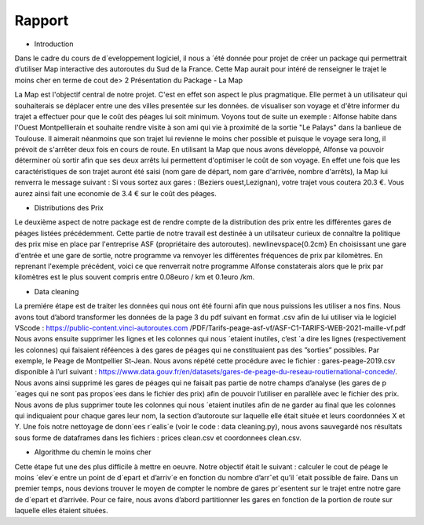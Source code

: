 Rapport 
===================

- Introduction
Dans le cadre du cours de d´eveloppement logiciel, il nous a ´été donnée pour projet de créer un package qui permettrait d’utiliser Map interactive des autoroutes du Sud de la France. Cette Map aurait pour intéré de renseigner le trajet le moins cher en terme de cout de>
2 Présentation du Package
- La Map

La Map est l'objectif central de notre projet. C'est en effet son aspect le plus pragmatique.
Elle permet à un utilisateur qui souhaiterais se déplacer entre une des villes presentée sur les données.
de visualiser son voyage et d'être informer du trajet a effectuer pour que le coût des péages lui soit minimum. Voyons tout de suite un exemple :
Alfonse habite dans l'Ouest Montpellierain et souhaite rendre visite à son ami qui vie à proximité de la sortie "Le Palays" dans la banlieue de Toulouse.
Il aimerait néanmoins que son trajet lui revienne le moins cher possible et puisque le voyage sera long, il prévoit de s'arrêter deux fois en cours de route. 
En utilisant la Map que nous avons développé, Alfonse va pouvoir déterminer où sortir afin que ses deux arrêts lui permettent d'optimiser le coût de son voyage. 
En effet une fois que les caractéristiques de son trajet auront été saisi (nom gare de départ, nom gare d'arrivée, nombre d'arrêts), 
la Map lui renverra le message suivant : Si vous sortez aux gares : (Beziers ouest,Lezignan), votre trajet vous coutera 20.3 €. Vous aurez ainsi fait une economie de 3.4 € sur le coût des péages.


- Distributions des Prix
Le deuxième aspect de notre package est de rendre compte de la distribution des prix entre les différentes gares de péages listées précédemment. Cette partie de notre travail est destinée à un utilsateur curieux de connaître la politique des prix mise en place par l'entreprise ASF (propriétaire des autoroutes). \newline\vspace{0.2cm}
En choisissant une gare d'entrée et une gare de sortie, notre programme va renvoyer les différentes fréquences de prix par kilomètres. En reprenant l'exemple précédent, voici ce que renverrait notre programme 
Alfonse constaterais alors que le prix par kilomètres est le plus souvent compris entre 0.08\euro / km et 0.1\euro /km.


- Data cleaning

La premiére étape  est de traiter les données qui nous ont été fourni afin que nous puissions les utiliser a nos
fins. Nous avons tout d’abord transformer les données de la page 3 du pdf suivant en format .csv afin de lui
utiliser via le logiciel VScode : https://public-content.vinci-autoroutes.com /PDF/Tarifs-peage-asf-vf/ASF-C1-TARIFS-WEB-2021-maille-vf.pdf
Nous avons ensuite supprimer les lignes et les colonnes qui nous ´etaient inutiles, c’est `a dire les lignes (respectivement les colonnes) qui faisaient réféences à des gares de péages qui ne constituaient pas des ”sorties” possibles. Par exemple, le Peage de Montpellier St-Jean.
Nous avons répété cette procédure avec le fichier :
gares-peage-2019.csv
disponible à l’url suivant : https://www.data.gouv.fr/en/datasets/gares-de-peage-du-reseau-routiernational-concede/. Nous avons ainsi supprimé les gares de péages qui ne faisait pas partie de notre champs
d’analyse (les gares de p´eages qui ne sont pas propos´ees dans le fichier des prix) afin de pouvoir l’utiliser en
parallèle avec le fichier des prix. Nous avons de plus supprimer toute les colonnes qui nous ´etaient inutiles afin
de ne garder au final que les colonnes qui indiquaient pour chaque gares leur nom, la section d’autoroute sur
laquelle elle était située et leurs coordonnées X et Y.
Une fois notre nettoyage de donn´ees r´ealis´e (voir le code : data cleaning.py), nous avons sauvegardé nos
résultats sous forme de dataframes dans les fichiers : prices clean.csv et coordonnees clean.csv.


- Algorithme du chemin le moins cher
Cette étape fut une des plus difficile à mettre en oeuvre. Notre objectif était le suivant : calculer le cout de
péage le moins ´elev´e entre un point de d´epart et d’arriv´e en fonction du nombre d’arrˆet qu’il ´etait possible de
faire.
Dans un premier temps, nous devions trouver le moyen de compter le nombre de gares pr´esentent sur le trajet
entre notre gare de d´epart et d’arrivée. Pour ce faire, nous avons d’abord partitionner les gares en fonction de
la portion de route sur laquelle elles étaient situées. 

